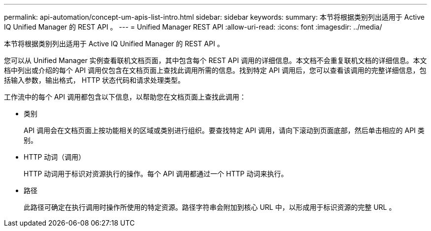 ---
permalink: api-automation/concept-um-apis-list-intro.html 
sidebar: sidebar 
keywords:  
summary: 本节将根据类别列出适用于 Active IQ Unified Manager 的 REST API 。 
---
= Unified Manager REST API
:allow-uri-read: 
:icons: font
:imagesdir: ../media/


[role="lead"]
本节将根据类别列出适用于 Active IQ Unified Manager 的 REST API 。

您可以从 Unified Manager 实例查看联机文档页面，其中包含每个 REST API 调用的详细信息。本文档不会重复联机文档的详细信息。本文档中列出或介绍的每个 API 调用仅包含在文档页面上查找此调用所需的信息。找到特定 API 调用后，您可以查看该调用的完整详细信息，包括输入参数，输出格式， HTTP 状态代码和请求处理类型。

工作流中的每个 API 调用都包含以下信息，以帮助您在文档页面上查找此调用：

* 类别
+
API 调用会在文档页面上按功能相关的区域或类别进行组织。要查找特定 API 调用，请向下滚动到页面底部，然后单击相应的 API 类别。

* HTTP 动词（调用）
+
HTTP 动词用于标识对资源执行的操作。每个 API 调用都通过一个 HTTP 动词来执行。

* 路径
+
此路径可确定在执行调用时操作所使用的特定资源。路径字符串会附加到核心 URL 中，以形成用于标识资源的完整 URL 。


